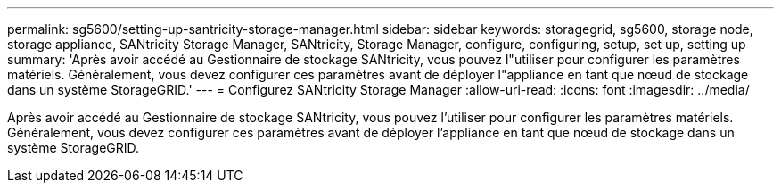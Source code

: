 ---
permalink: sg5600/setting-up-santricity-storage-manager.html 
sidebar: sidebar 
keywords: storagegrid, sg5600, storage node, storage appliance, SANtricity Storage Manager, SANtricity, Storage Manager, configure, configuring, setup, set up, setting up 
summary: 'Après avoir accédé au Gestionnaire de stockage SANtricity, vous pouvez l"utiliser pour configurer les paramètres matériels. Généralement, vous devez configurer ces paramètres avant de déployer l"appliance en tant que nœud de stockage dans un système StorageGRID.' 
---
= Configurez SANtricity Storage Manager
:allow-uri-read: 
:icons: font
:imagesdir: ../media/


[role="lead"]
Après avoir accédé au Gestionnaire de stockage SANtricity, vous pouvez l'utiliser pour configurer les paramètres matériels. Généralement, vous devez configurer ces paramètres avant de déployer l'appliance en tant que nœud de stockage dans un système StorageGRID.
